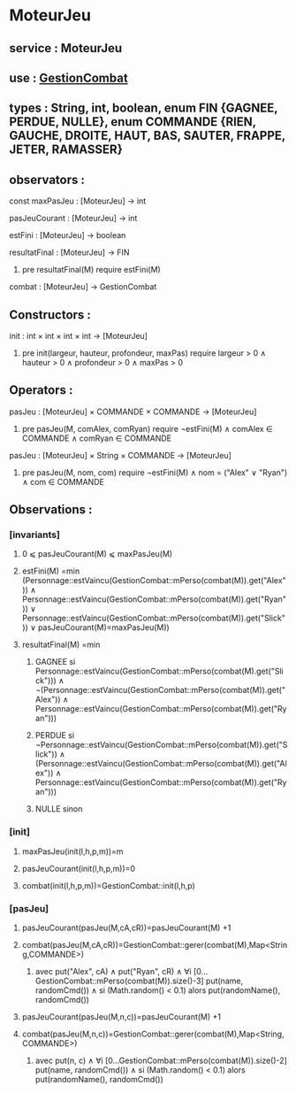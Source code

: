 * MoteurJeu
** service : MoteurJeu
** use : [[file:gestionCombat.org][GestionCombat]]
** types : String, int, boolean, enum FIN {GAGNEE, PERDUE, NULLE}, enum COMMANDE {RIEN, GAUCHE, DROITE, HAUT, BAS, SAUTER, FRAPPE, JETER, RAMASSER}
   
** observators :
**** const maxPasJeu : [MoteurJeu] → int
**** pasJeuCourant : [MoteurJeu] → int
**** estFini : [MoteurJeu] → boolean
**** resultatFinal : [MoteurJeu] → FIN
***** pre resultatFinal(M) require estFini(M)
**** combat : [MoteurJeu] → GestionCombat

** Constructors :
**** init : int × int × int × int → [MoteurJeu]
***** pre init(largeur, hauteur, profondeur, maxPas) require largeur > 0 ∧ hauteur > 0 ∧ profondeur > 0 ∧ maxPas > 0

** Operators :
**** pasJeu : [MoteurJeu] × COMMANDE × COMMANDE → [MoteurJeu]
***** pre pasJeu(M, comAlex, comRyan) require ¬estFini(M) ∧ comAlex ∈ COMMANDE ∧ comRyan ∈ COMMANDE

**** pasJeu : [MoteurJeu] × String × COMMANDE → [MoteurJeu]
***** pre pasJeu(M, nom, com) require ¬estFini(M) ∧ nom = ("Alex" ∨ "Ryan") ∧ com ∈ COMMANDE




** Observations :
*** [invariants]
**** 0 ⩽ pasJeuCourant(M) ⩽ maxPasJeu(M)
**** estFini(M) =min (Personnage::estVaincu(GestionCombat::mPerso(combat(M)).get("Alex")) ∧ Personnage::estVaincu(GestionCombat::mPerso(combat(M)).get("Ryan")) ∨ Personnage::estVaincu(GestionCombat::mPerso(combat(M)).get("Slick")) ∨ pasJeuCourant(M)=maxPasJeu(M))
**** resultatFinal(M) =min
***** GAGNEE si Personnage::estVaincu(GestionCombat::mPerso(combat(M).get("Slick"))) ∧ ¬(Personnage::estVaincu(GestionCombat::mPerso(combat(M)).get("Alex")) ∧ Personnage::estVaincu(GestionCombat::mPerso(combat(M)).get("Ryan")))
***** PERDUE si ¬Personnage::estVaincu(GestionCombat::mPerso(combat(M)).get("Slick")) ∧ (Personnage::estVaincu(GestionCombat::mPerso(combat(M)).get("Alex")) ∧ Personnage::estVaincu(GestionCombat::mPerso(combat(M)).get("Ryan")))
***** NULLE sinon

*** [init]
**** maxPasJeu(init(l,h,p,m))=m
**** pasJeuCourant(init(l,h,p,m))=0
**** combat(init(l,h,p,m))=GestionCombat::init(l,h,p)

*** [pasJeu]
**** pasJeuCourant(pasJeu(M,cA,cR))=pasJeuCourant(M) +1
**** combat(pasJeu(M,cA,cR))=GestionCombat::gerer(combat(M),Map<String,COMMANDE>)
***** avec put("Alex", cA) ∧ put("Ryan", cR) ∧ ∀i [0...GestionCombat::mPerso(combat(M)).size()-3] put(name, randomCmd()) ∧ si (Math.random() < 0.1) alors put(randomName(), randomCmd())

**** pasJeuCourant(pasJeu(M,n,c))=pasJeuCourant(M) +1
**** combat(pasJeu(M,n,c))=GestionCombat::gerer(combat(M),Map<String,COMMANDE>)
***** avec put(n, c) ∧ ∀i [0...GestionCombat::mPerso(combat(M)).size()-2] put(name, randomCmd()) ∧ si (Math.random() < 0.1) alors put(randomName(), randomCmd())
